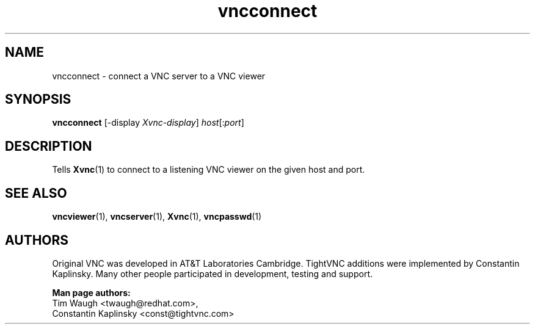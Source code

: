 '\" t
.\" ** The above line should force tbl to be a preprocessor **
.\" Man page for X vncconnect
.\"
.\" Copyright (C) 2000,2001 Red Hat, Inc.
.\" Copyright (C) 2001-2003 Constantin Kaplinsky
.\"
.\" You may distribute under the terms of the GNU General Public
.\" License as specified in the file LICENCE.TXT that comes with the
.\" TightVNC distribution.
.\"
.TH vncconnect 1 "August 2006" "" "TightVNC"
.SH NAME
vncconnect \- connect a VNC server to a VNC viewer
.SH SYNOPSIS
.nf
\fBvncconnect\fR [\-display \fIXvnc-display\fR] \fIhost\fR[:\fIport\fR]
.fi
.SH DESCRIPTION
Tells \fBXvnc\fR(1) to connect to a listening VNC viewer on the given
host and port.
.SH SEE ALSO
\fBvncviewer\fR(1), \fBvncserver\fR(1), \fBXvnc\fR(1), \fBvncpasswd\fR(1)
.SH AUTHORS
Original VNC was developed in AT&T Laboratories Cambridge. TightVNC
additions were implemented by Constantin Kaplinsky. Many other people
participated in development, testing and support.

\fBMan page authors:\fR
.br
Tim Waugh <twaugh@redhat.com>,
.br
Constantin Kaplinsky <const@tightvnc.com>
